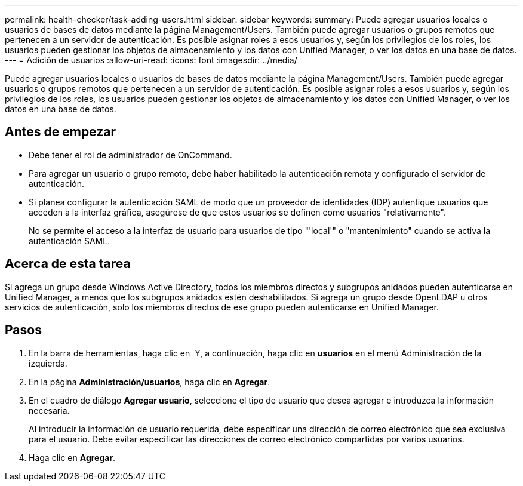 ---
permalink: health-checker/task-adding-users.html 
sidebar: sidebar 
keywords:  
summary: Puede agregar usuarios locales o usuarios de bases de datos mediante la página Management/Users. También puede agregar usuarios o grupos remotos que pertenecen a un servidor de autenticación. Es posible asignar roles a esos usuarios y, según los privilegios de los roles, los usuarios pueden gestionar los objetos de almacenamiento y los datos con Unified Manager, o ver los datos en una base de datos. 
---
= Adición de usuarios
:allow-uri-read: 
:icons: font
:imagesdir: ../media/


[role="lead"]
Puede agregar usuarios locales o usuarios de bases de datos mediante la página Management/Users. También puede agregar usuarios o grupos remotos que pertenecen a un servidor de autenticación. Es posible asignar roles a esos usuarios y, según los privilegios de los roles, los usuarios pueden gestionar los objetos de almacenamiento y los datos con Unified Manager, o ver los datos en una base de datos.



== Antes de empezar

* Debe tener el rol de administrador de OnCommand.
* Para agregar un usuario o grupo remoto, debe haber habilitado la autenticación remota y configurado el servidor de autenticación.
* Si planea configurar la autenticación SAML de modo que un proveedor de identidades (IDP) autentique usuarios que acceden a la interfaz gráfica, asegúrese de que estos usuarios se definen como usuarios "relativamente".
+
No se permite el acceso a la interfaz de usuario para usuarios de tipo "'local'" o "mantenimiento" cuando se activa la autenticación SAML.





== Acerca de esta tarea

Si agrega un grupo desde Windows Active Directory, todos los miembros directos y subgrupos anidados pueden autenticarse en Unified Manager, a menos que los subgrupos anidados estén deshabilitados. Si agrega un grupo desde OpenLDAP u otros servicios de autenticación, solo los miembros directos de ese grupo pueden autenticarse en Unified Manager.



== Pasos

. En la barra de herramientas, haga clic en *image:../media/clusterpage-settings-icon.gif[""]* Y, a continuación, haga clic en *usuarios* en el menú Administración de la izquierda.
. En la página *Administración/usuarios*, haga clic en *Agregar*.
. En el cuadro de diálogo *Agregar usuario*, seleccione el tipo de usuario que desea agregar e introduzca la información necesaria.
+
Al introducir la información de usuario requerida, debe especificar una dirección de correo electrónico que sea exclusiva para el usuario. Debe evitar especificar las direcciones de correo electrónico compartidas por varios usuarios.

. Haga clic en *Agregar*.

